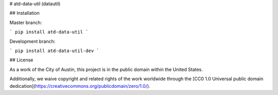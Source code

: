 # atd-data-util (datautil)

## Installation

Master branch:

```
pip install atd-data-util
```

Development branch:

```
pip install atd-data-util-dev
```

## License

As a work of the City of Austin, this project is in the public domain within the United States.

Additionally, we waive copyright and related rights of the work worldwide through the [CC0 1.0 Universal public domain dedication](https://creativecommons.org/publicdomain/zero/1.0/).


